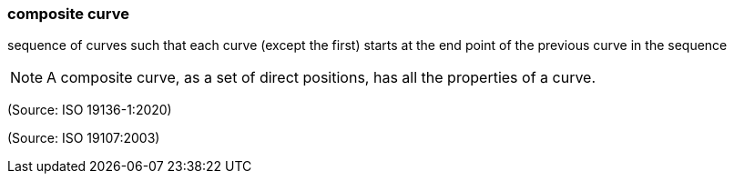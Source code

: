 === composite curve

sequence of curves such that each curve (except the first) starts at the end point of the previous curve in the sequence

NOTE: A composite curve, as a set of direct positions, has all the properties of a curve.

(Source: ISO 19136-1:2020)

(Source: ISO 19107:2003)

